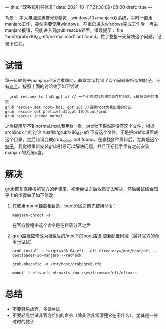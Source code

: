 ---
title: "双系统引导修复"
date: 2021-10-11T21:30:09+08:00
draft: true
---

  背景： 本人电脑是惠普光影精灵，windows10+manjaro双系统。平时一直用manjaro工作，突然需要使用windows，在重启进入windows完成工作后，再进manjaro报错，只能进入到grub rescue界面。错误提示： file 'boot/grub/x86_64-efi/normal.mod' not found。忙了整整一天解决这个问题，记录下过程。
*  试错
第一反映是去manjaro论坛寻求帮助，非常幸运找到了两个问题很相似的[[https://bbs.archlinux.org/viewtopic.php?id=159457][帖子]]，还有[[https://zhuanlan.zhihu.com/p/155981949][这个]]。按照上面的讨论做了如下尝试
  #+begin_example
    grub rescue> ls (hd1,gpt x) // 一个个尝试找到根目录在的分区，x根据自己的情况
  grub rescue> set root=(hd1, gpt 10) //设置root为找到后的分区
  grub rescue> set prefix=(hd1,gpt 10)/boot/grub
  grub rescue> insmod normal
  #+end_example
之后提示早不到normal.mod,我用ls一看，prefix下果然是没有这个文件，根据archlinux上的讨论 /usr/lib/grub/x86_64-efi 下有这个文件，于是把prefix设置成这个目录。之后错误变成grub_calloc not found。在查找各种资料后，尤其是这个[[https://forum.manjaro.org/t/dualboot-not-working-cannot-access-bios-stuck-in-grub-rescue/33605][帖子]]，我觉得重新安装grub引导可以解决问题，并且正好我手里有之前安装manjaro的系统u盘。
*  解决
    grub恢复直接按照[[https://wiki.manjaro.org/index.php?title=GRUB/Restore_the_GRUB_Bootloader][官方]]的步骤来，初步尝试之后依然无法解决，然后尝试结合知乎上的步骤做了如下修改：
    1. 在使用mount挂载根目录，boot分区之前先使用命令：
        #+begin_example
       manjaro-chroot -a
       #+end_example
       在官方教程中这个命令是在挂载分区之后

    2. grub路径应修改为挂载后的/mnt下的boot路径,更新配置同理（最好官方的命令也试试）
       #+begin_example
       grub-install --target=x86_64-efi --efi-directory=/mnt/boot/efi --bootloader-id=manjaro --recheck

       grub-mkconfig -o /mnt/boot/grub/grub.cfg

       mount -t efivarfs efivarfs /mnt/sys/firmware/efi/efivars
       #+end_example
*  总结
 + 不要轻易放弃，多做尝试
 + 不要轻易尝试非官方给出的命令（除非你非常清楚它在干什么），尤其是一些过时的帖子  
   

